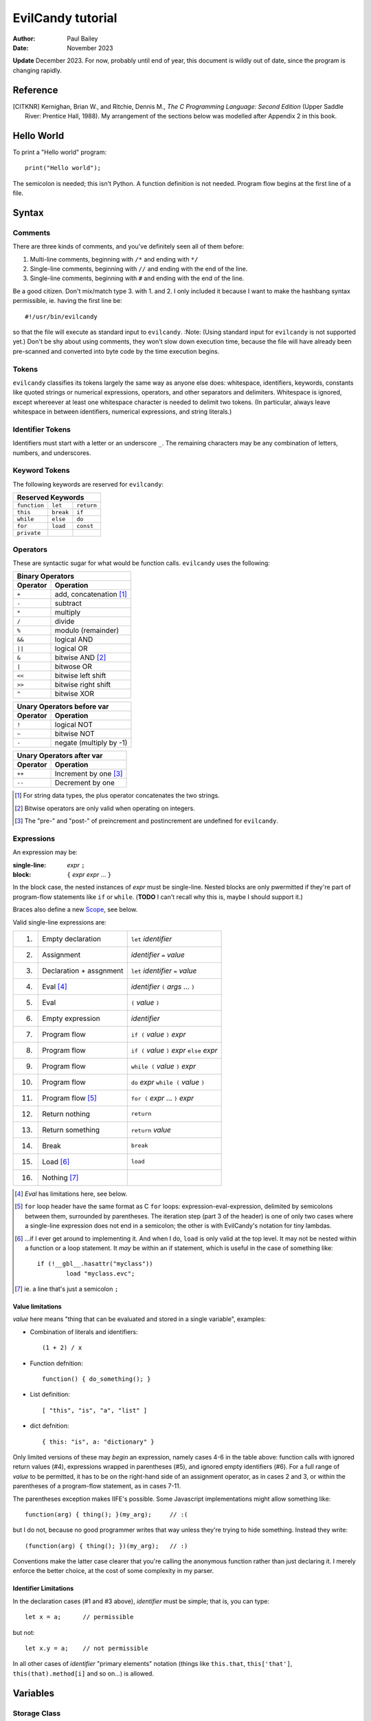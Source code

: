 ==================
EvilCandy tutorial
==================

:Author: Paul Bailey
:Date: November 2023

**Update** December 2023.  For now, probably until end of year, this
document is wildly out of date, since the program is changing rapidly.

Reference
=========

.. [CITKNR]
        Kernighan, Brian W., and Ritchie, Dennis M.,
        *The C Programming Language: Second Edition*
        (Upper Saddle River: Prentice Hall, 1988).
        My arrangement of the sections below was modelled after
        Appendix 2 in this book.

Hello World
===========

To print a "Hello world" program::

        print("Hello world");

The semicolon is needed; this isn't Python.  A function definition
is not needed.  Program flow begins at the first line of a file.

Syntax
======

Comments
--------

There are three kinds of comments, and you've definitely seen all of
them before:

1. Multi-line comments, beginning with ``/*`` and ending with ``*/``
2. Single-line comments, beginning with ``//`` and ending with the
   end of the line.
3. Single-line comments, beginning with ``#`` and ending with the
   end of the line.

Be a good citizen.  Don't mix/match type 3. with 1. and 2.  I only
included it because I want to make the hashbang syntax permissible,
ie. having the first line be::

        #!/usr/bin/evilcandy

so that the file will execute as standard input to ``evilcandy``.
:Note: (Using standard input for ``evilcandy`` is not supported yet.)
Don't be shy about using comments, they won't slow down execution
time, because the file will have already been pre-scanned and
converted into byte code by the time execution begins.

Tokens
------

``evilcandy`` classifies its tokens largely the same way as anyone else does:
whitespace, identifiers, keywords, constants like quoted strings or
numerical expressions, operators, and other separators and delimiters.
Whitespace is ignored, except whereever at least one whitespace
character is needed to delimit two tokens.  (In particular, always leave
whitespace in between identifiers, numerical expressions, and string
literals.)

Identifier Tokens
-----------------

Identifiers must start with a letter or an underscore ``_``.
The remaining characters may be any combination of letters, numbers,
and underscores.

Keyword Tokens
--------------

The following keywords are reserved for ``evilcandy``:

============ ========= ==========
Reserved Keywords
=================================
``function`` ``let``   ``return``
``this``     ``break`` ``if``
``while``    ``else``  ``do``
``for``      ``load``  ``const``
``private``
============ ========= ==========

Operators
---------

These are syntactic sugar for what would be function calls.  ``evilcandy``
uses the following:

======== =======================
Binary Operators
--------------------------------
Operator Operation
======== =======================
``+``    add, concatenation [#]_
``-``    subtract
``*``    multiply
``/``    divide
``%``    modulo (remainder)
``&&``   logical AND
``||``   logical OR
``&``    bitwise AND [#]_
``|``    bitwose OR
``<<``   bitwise left shift
``>>``   bitwise right shift
``^``    bitwise XOR
======== =======================

======== =======================
Unary Operators before var
--------------------------------
Operator Operation
======== =======================
``!``    logical NOT
``~``    bitwise NOT
``-``    negate (multiply by -1)
======== =======================

======== =====================
Unary Operators after var
------------------------------
Operator Operation
======== =====================
``++``   Increment by one [#]_
``--``   Decrement by one
======== =====================

.. [#] For string data types, the plus operator concatenates the two strings.

.. [#] Bitwise operators are only valid when operating on integers.

.. [#] The "pre-" and "post-" of preincrement and postincrement are undefined for ``evilcandy``.

Expressions
-----------

An expression may be:

:single-line:   *expr* ``;``
:block:         ``{`` *expr* *expr* ... ``}``

In the block case, the nested instances of *expr* must be single-line.
Nested blocks are only pwermitted if they're part of program-flow
statements like ``if`` or ``while``. (**TODO** I can't recall why this
is, maybe I should support it.)

Braces also define a new `Scope`_, see below.

Valid single-line expressions are:

=== ======================= =============================================
1.  Empty declaration       ``let`` *identifier*
2.  Assignment              *identifier* ``=`` *value*
3.  Declaration + assgnment ``let`` *identifier* ``=`` *value*
4.  Eval [#]_               *identifier* ``(`` *args* ... ``)``
5.  Eval                    ``(`` *value* ``)``
6.  Empty expression        *identifier*
7.  Program flow            ``if (`` *value* ``)`` *expr*
8.  Program flow            ``if (`` *value* ``)`` *expr* ``else`` *expr*
9.  Program flow            ``while (`` *value* ``)`` *expr*
10. Program flow            ``do`` *expr* ``while (`` *value* ``)``
11. Program flow [#]_       ``for (`` *expr* ... ``)`` *expr*
12. Return nothing          ``return``
13. Return something        ``return`` *value*
14. Break                   ``break``
15. Load [#]_               ``load``
16. Nothing [#]_
=== ======================= =============================================

.. [#] *Eval* has limitations here, see below.

.. [#]
        ``for`` loop header have the same format as C ``for`` loops:
        expression-eval-expression, delimited by semicolons between
        them, surrounded by parentheses.  The iteration step (part
        3 of the header) is one of only two cases where a single-line
        expression does not end in a semicolon; the other is with
        EvilCandy's notation for tiny lambdas.

.. [#]
        ...if I ever get around to implementing it. And when I do,
        ``load`` is only valid at the top level.  It may not be nested
        within a function or a loop statement.  It *may* be within an
        if statement, which is useful in the case of something like::

                if (!__gbl__.hasattr("myclass"))
                        load "myclass.evc";

.. [#] ie. a line that's just a semicolon ``;``

Value limitations
~~~~~~~~~~~~~~~~~

*value* here means "thing that can be evaluated and stored in a single
variable", examples:

* Combination of literals and identifiers::

        (1 + 2) / x

* Function defnition::

        function() { do_something(); }

* List definition::

        [ "this", "is", "a", "list" ]

* dict defnition::

        { this: "is", a: "dictionary" }

Only limited versions of these may *begin* an expression, namely cases
4-6 in the table above: function calls with ignored return values (#4),
expressions wrapped in parentheses (#5), and ignored empty identifiers
(#6).  For a full range of *value* to be permitted, it has to be on the
right-hand side of an assignment operator, as in cases 2 and 3, or
within the parentheses of a program-flow statement, as in cases 7-11.

The parentheses exception makes IIFE's possible. Some Javascript
implementations might allow something like::

        function(arg) { thing(); }(my_arg);     // :(

but I do not, because no good programmer writes that way unless they're
trying to hide something.  Instead they write::

        (function(arg) { thing(); })(my_arg);   // :)

Conventions make the latter case clearer that you're calling the
anonymous function rather than just declaring it.  I merely enforce
the better choice, at the cost of some complexity in my parser.

Identifier Limitations
~~~~~~~~~~~~~~~~~~~~~~

In the declaration cases (#1 and #3 above), *identifier* must be simple;
that is, you can type::

        let x = a;      // permissible

but not::

        let x.y = a;    // not permissible

In all other cases of *identifier* "primary elements" notation (things
like ``this.that``, ``this['that']``, ``this(that).method[i]`` and so
on...) is allowed.

Variables
=========

Storage Class
-------------

Abstracting away how it's truly implemented, there are four storage
classes for variables:

1. *automatic* variables, those stored in what can be thought of as
   a stack.  These are destroyed by garbage collection as soon as
   program flow leaves scope.
2. *closures*, which are analogous to function-scope ``static`` variables
   in C, except that in EvilCandy, as with JS, there is a different one
   for each instantiation of a function.
3. *global* variables, which are syntactically the same thing as automatic
   variables, except that they remain in scope forever.
4. Variables that are attributes of another variable... an element of a
   list or dictionary or one of any type's built-in methods.  These are
   accessed the same way an attribute of a dictionary or list is accessed
   (more on that below).

Declaring automatic variables
-----------------------------

All automatic variables must be declared with the ``let`` keyword::

        let x;

Types of Variables
------------------

The above example declared ``x`` and set it to be an *empty* variable.
``evilcandy`` is not dynamically typed; the only variable that may be changed
to a new type is an *empty* variable.  The other types are:

========== ========================== =========
Type       Declaration Example        Pass-by
========== ========================== =========
integer    ``let x = 0;``             value
float      ``let x = 0.;``            value
list       ``lex x = [];``            reference
dictionary ``let x = {};``            reference
string     ``let x = "";``            reference
function   ``let x = function() {;}`` reference
========== ========================== =========

There are no "pointers" in ``evilcandy``.  Instead we use the abstract
concept of a "handle" when discussing pass-by-reference variables.
Handles' *contents* may be modified, but the handles themselves
may not; they may be only assigned.  For example, given a function
handle assignment::

        let foo = function() { bar(); }

then the following will result in errors::

        foo++;

::

        foo = foo + bar;

The only time variables may be assigned using something of a different
type is when the l-value and r-value are both integers or floats.
For example::

        let x = 1;      // integer
        let y = 1.4;    // float
        x = x + y;      // x is still integer, equals 2

is valid.  Instead of adding ``y`` to ``x`` this will add an
intermediate variable that is the value of ``y`` cast into the
type of ``x``.


Integers
~~~~~~~~

These may be expressed as digital, octal, or hexadecimal using the
C convention, eg. 12 can be expressed as ``12``, ``014``, or ``0xC``.
Currently ``evilcandy`` does **not** support numerical suffixes like ``12ul``.

All integers are stored as 64-bit signed values.  In ``evilcandy`` these
are pass-by-value always.

Floats
~~~~~~

These may be expressed as per the C convention, except that suffixes
like the ``f`` of ``0f`` are not allowed.  The number 12.0 may be
expressed, for example, as ``12.0``, ``12.``, ``12e1``, ``1.2e2``,
and so on.

All floats are stored as IEEE-754 double-precision floating point
numbers.  Floats are pass-by value always.

Lists
~~~~~


:TODO:
        As of 11/2022 I'm working on an object lib for more
        efficient data arrays

Lists are rudimentary forms of numerical arrays.  These are **not**
efficient at managing large amounts of data.
Lists are basically more restrictive versions of dictionaries.
There are two main differences:

1. Lists' members must all be the same type.  (There are quirks,
   however.  If a list's members are themselves lists, they need
   not be the same length or contain the same type as their sibling
   members; same goes for lists of dictionaries.)
2. Lists do not have associative indexes; ie may only be de-referenced
   numerically.

Set an existing member of a list using the square-bracket notation::

        x[3] = 2;

De-reference lists with the same kind of notation::

        y = x[3];

In the above example, ``3`` may be a variable, but the variable type
**must** be an integer.  It may not be floating point or string.

Declare a list with multiple entries with commas between them,
like so::

        let x = [1, 4, 2];

Do **not** place a comma after the last variable.

Lists are pass-by reference.  In the example::

        let x = [1, 3, 4];
        let y = x;
        y[0] = 0;

The last line will change the contents of ``x`` as well as ``y``.

:TODO:
        I'm working on a .copy callback for something like let y=x.copy;

:Note:
        In the source code the prefix ``array_`` is used in a lot of
        the functions.  This is unfortunate, because I intend "array" to
        mean a certain type of built-in library object that deals better
        with large quantities of data.  But "list" has a different
        meaning in C, and ``evilcandy`` contains some functionality dedicated
        to linked-list management, and I didn't want to confuse the two
        groups of functions.


Dictionaries
~~~~~~~~~~~~

A dictionay is referred to as an "object" in JavaScript (as well as,
unfortunately, my source code).  Here I choose more appropriate language,
since technically all of these data types have some object-like
characteristics.

A dictionary is an associative array--an array where you may de-reference
it by enumeration instead of by index number.  Unlike lists, its contents
do not need to all be the same type.

A dictionary may be declared in an initializer, using syntax very similar
to JavaScript::

        let x = {
                thing: 1,
                foo: function () { bar(); }
                // note, no comma after above last element
        };

or by assigning undeclared members using the dot notation::

        // make sure x is defined as a dictionary
        let x = {};

        // create new element 'thing' and assign it a value
        x.thing = 1;

        // ditto, but 'foo'
        x.foo = function() { bar(); }

Once a member has been declared and initialized to a certain type, it
may not change type again::

        // THIS WILL NOT WORK!
        x.foo = 1;
        x.foo = "I'm a string";

A dictionary may be de-referenced in one of two ways:
1. The dot notation::

        let y = x.thing;

2. Associative-array notation::

        let y = x["thing"];

3. Numerical-array notation::

        let y = x[2];

Example 3 is not recommended, nor will it be noticeably faster than
example 1.

:TODO:
        As of 11/2023, between examples 1 and 2, 1 is slightly quicker,
        because of how attribute names are hashed during assembly and
        because of how array indices are evaluated.

You may assign an attribute to another variable::

        let x = y.someattribute;

In this example, if ``someattribute`` is a string, list, or object, then
any change made to ``x`` will affect ``y.someattribute``.

All dictionaries are pass-by reference.

String
~~~~~~

In ``evilcandy`` a string is an object-like variable, whose literal expression
is surrounded by either single or double quotes.  The usual backslash
escapes are recognized (**although** I do not yet support Unicode),
so you can escape an internal quote with ``\"``.  Or if your string
literal does not have both kinds of quotes in it, you could simply escape
it by using the other kind of quote.  The following two strings evaluate
the same way::

        "This is a \"string\""
        'This is a "string"'

Strings behave a litter weird around line endings.  The following
examples will all parse identically (save for how the line number
is saved for error dumps):

Ex 1::

        "A two-line
        string"

Ex 2::

        "A two-line\nstring"

Ex 3::

        "A two-line\n\
        string"

Ex 4::

        "A \
        two-line
        string"

Examples 2 and 3 are the clearest, but you could be even clearer
(at the expense of some functional overhead) with::

        [ "A two-line",
          "string" ].join("\n")

This becomes especially useful for long paragraphs and such.

**Important** Unlike most high-level programming languages, strings
are pass-by-reference.  In the case::

        let x = "Some string";
        let y = x;

any modification to ``y`` will change ``x``.  To get a duplicate, use
the builtin ``copy`` method::

        let x = "Some string";
        let y = x.copy();
        // y and x now have handles to separate strings.

Function
~~~~~~~~

A function executes code and returns either a value or an empty variable.

In ``evilcandy``, **all functions are anonymous**.
The familiar JavaScript notation::

        function foo() {...

will **not** work.  Instead declare a function by assigning it to a
variable::

        let foo = function() {...

(More on this later when I get into the weeds of IIFE's, lambdas,
closures, and the like...)

The ``typeof`` Builtin Function
~~~~~~~~~~~~~~~~~~~~~~~~~~~~~~~

Since things like ``x = y`` for ``x`` and ``y`` of different
types can cause syntax errors (which currently causes the program
to panic and exit() -PB 11/22), a variable can have its type checked
using the builtin ``typeof`` function.  This returns a value type
string.  Depending on the type, it will be one of the following:

========== =======================
Type       ``typeof`` Return value
========== =======================
empty      "empty"
integer    "integer"
float      "float"
list       "list"
dictionary "dictionary"
string     "string"
function   "function"
========== =======================

Program Flow
============

In this section, *condition* refers to a boolean truth statement.
Since program flow requires this, let's start there...

Conditionals
------------

*condition* is evaluated in one of two ways:

1. Comparison between two objects
~~~~~~~~~~~~~~~~~~~~~~~~~~~~~~~~~

        *l-value* *relational-operator* *r-value*

The following relational operators are:

======== ========================
Operator Meaning
======== ========================
==       Equals [#]_
<=       Less than or equal to
>=       Greater than or equal to
!=       Not equal to
<        Less than
>        Greater than
======== ========================

Do not compare values of different types.  Do not compare
functions at all.

.. [#]
    In the case of strings, the test is whether or not their contents
    match, ie. the ``==`` operator between two strings is the opposite
    result of C's ``strcmp`` function.

:TODO:
        comparison of objects are not supported yet, need
        to add ability to customize operators for objects.

2. Comparison of an object to some concept of "true"
~~~~~~~~~~~~~~~~~~~~~~~~~~~~~~~~~~~~~~~~~~~~~~~~~~~~

There are no native Boolean types for ``evilcandy``.  Keywords
``true`` and ``false`` are aliases for integers with values of
1 and 0, respectively; ``null`` evaluates to an empty variable.

The following conditions result in a variable by itself
evaluating to *true*:

========== ===============================
Type       Condition
========== ===============================
empty      false always
integer    != 0
float      != 0.0 [#]_
list       true always
dictionary true always
string     true if not the empty "" string
function   true always
========== ===============================

.. [#]
    Or to be precise, true if ``fpclassify`` does not return ``FP_ZERO``

``if`` Statement
~~~~~~~~~~~~~~~~

An ``if`` statement follows the syntax::

        if (CONDITION)
                EXPRESSION

If *expression* is multi-line, it must be surrounded by braces.

If condition is true, *expression* will be executed, otherwise it will
be skipped.

``if`` ... ``else if`` ... ``else`` block
-----------------------------------------

The ``if`` statement may continue likewise::

        if ( CONDITION_1 )
                EXPRESSION_1
        else if ( CONDITION_2 )
                EXPRESSION_2
        ...
        else
                EXPRESSION_N

This is analogous to the ``switch`` statement in C and JS (but which is
not supported here).

``do`` loop
-----------

The ``do`` loop takes the fomr::

        do
              EXPRESSION
        while ( CONDITION );

*expression* is executed the first time always, but successive executions
depend on *condition*.

``while`` loop
--------------

The ``while`` loop takes the form::

        while ( CONDITION )
                EXPRESSION

``for`` loop
------------

The ``for`` loop is similar to C.  The statement::

        for ( EXPR_1; CONDITION; EXPR_2 )
                STATEMENT

is equivalent to::

        EXPR_1
        while ( CONDITION ) {
                STATEMENT
                EXPR_2
        }

If you declare an iterator in *expr_1*, e.g.::

        for (let i=0; i < n; i++) {...

then in this example ``i`` will be visible inside the loop but not
outside of it.  However, ``i`` must not be declared yet in the outer
scope or you will get a multiple-declaration error.

For those who prefer the Python-like version, use an object's
``foreach`` builtin method, described later.


Scope
=====

At any given moment, the following variables are visible, and when
they are referenced, the parser searches for them in this order:

1. All automatic variables at the current execution scope.  These
   are analogous to variables declared on a function's stack after
   the frame pointer.

#. All automatic variables in a parent function, _if_ the function
   is nested.  (This causes the creation of Closures_ in the child
   function, which have some peculiarities with the by-reference
   variables.

#. All automatic variables stored at the global scope. [#]_

#. All top-level elements of the currently running object ``this``.
   While not in a function (and sometimes while *in* a function,
   ``this`` is set to the global object ``__gbl__``.

#. All top-level children of the global object ``__gbl__``.

#. The global object ``__gbl__`` itself.

To avoid namespace confusion, you could type ``this.that`` instead
of ``that``, or ``__gbl__.thing`` instead of ``thing``, and you will
always get the right one.


.. [#]

    Both in implementation and philosophy, there's little difference
    between global-scope 'automatic' variables and child attributes of
    the global object.  Unlike function variables which are at known
    offsets from the frame pointer, global variables are stored in a
    runtime symbol table.  This is because the stack gets erased when
    leaving scope, but we want global-scope variables to remain for
    the duration of the program, assuming the script was a library
    import, not the main script.

    Theoretically, that makes global variables slower to get than
    function variables, but in testing I've been unable to see a very
    noticeable difference.

Variables may also be declared inside block statements, for even further
namespace reduction::

        let thing = function(a, b) {
                if (b)
                        let x = b;

                // THIS WON'T WORK!!
                let a = x;  // x no longer exists
                ...

In this example, ``x`` is only visible inside the ``if`` statement.

One limitation of this is that only one automatic variable of a given
name may exist in a given scope at any time.  Since all of a
function's variables outside a block statement are still in scope,
a variable newly declared inside the block must not have already been
declared::

        let thing = function(a, b) {
                if (b) {
                        // THIS WON'T WORK
                        let a = b; // a already exists
                        ...

Function Syntax
===============

Function Definition Syntax
--------------------------

Function definitions take the form::

        function(ARGS)
                EXPRESSION

*expression* should have braces even if it's a single-line expression
(it's just good practice), but EvilCandy does not enforce that.

*args* is a group of identifiers, delimited by commas, which will be
used to identify the caller's parameters, e.g.::

        function(x, y, z)

An *optional argument* may be designated as::

        ARG = DEFAULT

where *default* is an expression that evaluates to a default value for
the argument should one not be provided by the caller, e.g.::

        function(a, b, c="Hello", d=12.5)

Do not be misled by the "a=b" syntax of parameter definitions.  **The
order in which arguments are passed always matters.**  For that matter,
it makes no sense to place the optional arguments at the front of the
argument list.

Function Call Syntax
--------------------

The number of functions provided must be at least as many as the number
of arguments defined in the function definition up to the last mandatory
argument defined.  More arguments may be provided than are defined,
in which case they'll be ignored and the caller would have wasted compute
cycles...

The arguments are not type-checked.  If the wrong type was provided to
the function, that will be discovered soon enough while the function
itself is executing.

A function may not always return the same type.  For example, the builtin
function Io.open returns a file object upon success, and an error string
upon failure.  If this is the case (it ought to be documented, right?),
use the ``typeof`` builtin function to check it.

Closures
--------

:TODO: The rest of this documentation

.. : vim: set syntax=rst :

